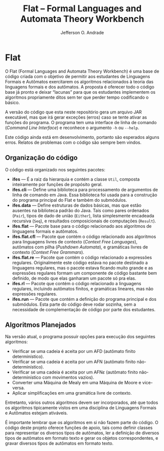 # -*- mode: org; ispell-local-dictionary: "brasileiro"; -*-
#+title: Flat -- Formal Languages and Automata Theory Workbench
#+author: Jefferson O. Andrade
#+email: profjeffandrade@gmail.com

* Flat

  O Flat (Formal Languages and Automata Theory Workbench) é uma base de código
  criada com o objetivo de permitir aos estudantes de Linguagens Formais e
  Autômatos exercitarem os algoritmos relacionados à teoria das linguagens formais
  e dos autômatos. A proposta é oferecer todo o código base já pronto e deixar
  “lacunas” para que os estudantes implementem os algoritmos propriamente ditos
  sem ter que perder tempo codificando o básico.

  A versão do código que esta neste repositório gera um arquivo JAR executável,
  mas que irá gerar exceções (erros) caso se tente ativar as funções do programa.
  O programa tem uma interface de linha de comando (/Command Line Interface/) e
  reconhece o argumento ~-h~ ou ~--help~.

  Este código ainda está em desenvolvimento, portanto são esperados alguns erros.
  Relatos de problemas com o código são sempre bem vindos.

** Organização do código

   O código está organizado nos seguintes pacotes:

   - *ifes* --- É a raiz da hierarquia e contém a classe =Util=, composta
     inteiramente por funções de propósito geral.
   - *ifes.cli* --- Define uma biblioteca para processamento de argumentos de linha
     de comando em Java. Essa biblioteca foi usada para a construção do programa
     principal do Flat e também do submódulos.
   - *ifes.data* --- Define estruturas de dados básicas, mas que estão ausentes na
     biblioteca padrão do Java. Tais como pares ordenados (~Pair~), tipos de dado
     de união (~Either~), lista simplesmente encadeada recursiva (~Seq~), e
     resultados composicionais de computações (~Result~).
   - *ifes.flat* --- Pacote base para o código relacionado aos algoritmos de
     linguagens formais e autômatos.
   - *ifes.flat.cfl* --- Pacote que contém o código relacionado aos algoritmos para
     linguagens livres de contexto (/Context Free Languages/), autômatos com pilha
     (/Pushdown Automata/), e gramáticas livres de contexto (/Context Free
     Grammars/).
   - *ifes.flat.re* --- Pacote que contém o código relacionado a expressões
     regulares. Originalmente este código estava no pacote destinado a linguagens
     regulares, mas o pacote estava ficando muito grande e as expressões regulares
     formam um componente de código bastante bem definido, de modo que elas
     ganharam um pacote só pra elas.
   - *ifes.rl* --- Pacote que contém o código relacionado a linguagens regulares,
     incluindo autômatos finitos, e gramáticas lineares, mas não expressões
     regulares.
   - *ifes.run* --- Pacote que contém a definição do programa principal e dos
     submódulos. Esta parte do código deve rodar sozinha, sem a necessidade de
     complementação de código por parte dos estudantes.

** Algoritmos Planejados
  
   Na versão atual, o programa possuir opções para execução dos seguintes
   algoritmos:

   - Verificar se uma cadeia é aceita por um AFD (autômato finito
     determinístico).
   - Verificar se uma cadeia é aceita por um AFN (autômato finito
     não-determinístico).
   - Verificar se uma cadeia é aceita por um AFN$\varepsilon$ (autômato finito
     não-determinístico com movimentos vazios).
   - Converter uma Máquina de Mealy em uma Máquina de Moore e vice-versa.
   - Aplicar simplificações em uma gramática livre de contexto.
   
   Entretanto, vários outros algoritmos devem ser incorporados, até que todos os
   algoritmos tipicamente vistos em uma disciplina de Linguagens Formais e
   Autômatos estejam ativáveis.

   É importante lembrar que os algoritmos em si não fazem parte do código. O
   código deste projeto oferece funções de apoio, tais como definir classes para
   representar os diversos tipos de autômatos, ler a definição de diversos tipos
   de autômatos em formato texto e gerar os objetos correspondentes, e gravar
   diversos tipos de autômatos em formato texto.

